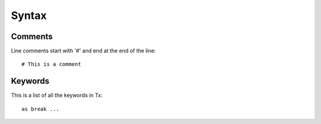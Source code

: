 Syntax
======

Comments
--------

Line comments start with '#' and end at the end of the line::

    # This is a comment

Keywords
--------

This is a list of all the keywords in Tx::

    as break ...


